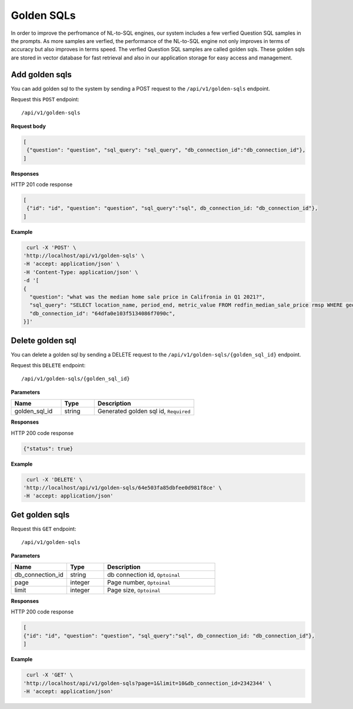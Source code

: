.. _api.golden_sql:

Golden SQLs
=======================

In order to improve the perfromance of NL-to-SQL engines, our system includes a few verfied Question SQL samples in the prompts.
As more samples are verfied, the performance of the NL-to-SQL engine not only improves in terms of accuracy but also improves in terms speed.
The verfied Question SQL samples are called golden sqls. These golden sqls are stored in vector database for fast retrieval and also in our application storage for easy access and management.


Add golden sqls
-------------------

You can add golden sql to the system by sending a POST request to the ``/api/v1/golden-sqls`` endpoint.

Request this ``POST`` endpoint::

   /api/v1/golden-sqls

**Request body**

.. code-block:: rst

   [
    {"question": "question", "sql_query": "sql_query", "db_connection_id":"db_connection_id"},
   ]

**Responses**

HTTP 201 code response

.. code-block:: rst

   [
    {"id": "id", "question": "question", "sql_query":"sql", db_connection_id: "db_connection_id"},
   ]

**Example**


.. code-block:: rst

   curl -X 'POST' \
  'http://localhost/api/v1/golden-sqls' \
  -H 'accept: application/json' \
  -H 'Content-Type: application/json' \
  -d '[
  {
    "question": "what was the median home sale price in Califronia in Q1 2021?",
    "sql_query": "SELECT location_name, period_end, metric_value FROM redfin_median_sale_price rmsp WHERE geo_type = '\''state'\'' AND location_name='\''California'\'' AND property_type = '\''All Residential'\''   AND period_start BETWEEN '\''2021-01-01'\'' AND '\''2021-03-31'\'' ORDER BY period_end;",
    "db_connection_id": "64dfa0e103f5134086f7090c",
  }]'

Delete golden sql
-----------------------

You can delete a golden sql by sending a DELETE request to the ``/api/v1/golden-sqls/{golden_sql_id}`` endpoint.

Request this ``DELETE`` endpoint::

   /api/v1/golden-sqls/{golden_sql_id}

**Parameters**

.. csv-table::
   :header: "Name", "Type", "Description"
   :widths: 15, 10, 30

   "golden_sql_id", "string", "Generated golden sql id, ``Required``"

**Responses**

HTTP 200 code response

.. code-block:: rst

    {"status": true}

**Example**

.. code-block:: rst

   curl -X 'DELETE' \
  'http://localhost/api/v1/golden-sqls/64e503fa85dbfee0d981f8ce' \
  -H 'accept: application/json'


Get golden sqls
-----------------------


Request this ``GET`` endpoint::

   /api/v1/golden-sqls

**Parameters**

.. csv-table::
   :header: "Name", "Type", "Description"
   :widths: 15, 10, 30

   "db_connection_id", "string", "db connection id, ``Optoinal``"
   "page", "integer", "Page number, ``Optoinal``"
   "limit", "integer", "Page size, ``Optoinal``"

**Responses**

HTTP 200 code response

.. code-block:: rst

   [
   {"id": "id", "question": "question", "sql_query":"sql", db_connection_id: "db_connection_id"},
   ]

**Example**

.. code-block:: rst

   curl -X 'GET' \
  'http://localhost/api/v1/golden-sqls?page=1&limit=10&db_connection_id=2342344' \
  -H 'accept: application/json'
